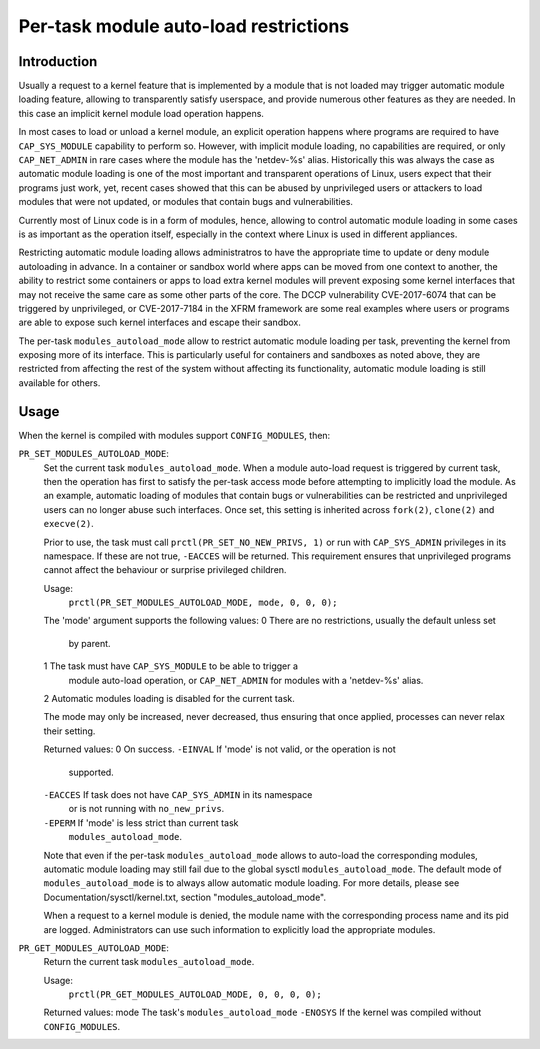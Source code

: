 ======================================
Per-task module auto-load restrictions
======================================


Introduction
============

Usually a request to a kernel feature that is implemented by a module
that is not loaded may trigger automatic module loading feature, allowing
to transparently satisfy userspace, and provide numerous other features
as they are needed. In this case an implicit kernel module load
operation happens.

In most cases to load or unload a kernel module, an explicit operation
happens where programs are required to have ``CAP_SYS_MODULE`` capability
to perform so. However, with implicit module loading, no capabilities are
required, or only ``CAP_NET_ADMIN`` in rare cases where the module has the
'netdev-%s' alias. Historically this was always the case as automatic
module loading is one of the most important and transparent operations
of Linux, users expect that their programs just work, yet, recent cases
showed that this can be abused by unprivileged users or attackers to load
modules that were not updated, or modules that contain bugs and
vulnerabilities.

Currently most of Linux code is in a form of modules, hence, allowing to
control automatic module loading in some cases is as important as the
operation itself, especially in the context where Linux is used in
different appliances.

Restricting automatic module loading allows administratros to have the
appropriate time to update or deny module autoloading in advance. In a
container or sandbox world where apps can be moved from one context to
another, the ability to restrict some containers or apps to load extra
kernel modules will prevent exposing some kernel interfaces that may not
receive the same care as some other parts of the core. The DCCP vulnerability
CVE-2017-6074 that can be triggered by unprivileged, or CVE-2017-7184
in the XFRM framework are some real examples where users or programs are
able to expose such kernel interfaces and escape their sandbox.

The per-task ``modules_autoload_mode`` allow to restrict automatic module
loading per task, preventing the kernel from exposing more of its
interface. This is particularly useful for containers and sandboxes as
noted above, they are restricted from affecting the rest of the system
without affecting its functionality, automatic module loading is still
available for others.


Usage
=====

When the kernel is compiled with modules support ``CONFIG_MODULES``, then:

``PR_SET_MODULES_AUTOLOAD_MODE``:
        Set the current task ``modules_autoload_mode``. When a module
        auto-load request is triggered by current task, then the
        operation has first to satisfy the per-task access mode before
        attempting to implicitly load the module. As an example,
        automatic loading of modules that contain bugs or vulnerabilities
        can be restricted and unprivileged users can no longer abuse such
        interfaces. Once set, this setting is inherited across ``fork(2)``,
        ``clone(2)`` and ``execve(2)``.

        Prior to use, the task must call ``prctl(PR_SET_NO_NEW_PRIVS, 1)``
        or run with ``CAP_SYS_ADMIN`` privileges in its namespace.  If
        these are not true, ``-EACCES`` will be returned.  This requirement
        ensures that unprivileged programs cannot affect the behaviour or
        surprise privileged children.

        Usage:
                ``prctl(PR_SET_MODULES_AUTOLOAD_MODE, mode, 0, 0, 0);``

        The 'mode' argument supports the following values:
        0       There are no restrictions, usually the default unless set
                by parent.
        1       The task must have ``CAP_SYS_MODULE`` to be able to trigger a
                module auto-load operation, or ``CAP_NET_ADMIN`` for modules
                with a 'netdev-%s' alias.
        2       Automatic modules loading is disabled for the current task.

        The mode may only be increased, never decreased, thus ensuring
        that once applied, processes can never relax their setting.


        Returned values:
        0               On success.
        ``-EINVAL``     If 'mode' is not valid, or the operation is not
                        supported.
        ``-EACCES``     If task does not have ``CAP_SYS_ADMIN`` in its namespace
                        or is not running with ``no_new_privs``.
        ``-EPERM``      If 'mode' is less strict than current task
                        ``modules_autoload_mode``.


        Note that even if the per-task ``modules_autoload_mode`` allows to
        auto-load the corresponding modules, automatic module loading
        may still fail due to the global sysctl ``modules_autoload_mode``.
        The default mode of ``modules_autoload_mode`` is to always allow
        automatic module loading. For more details, please see
        Documentation/sysctl/kernel.txt, section "modules_autoload_mode".


        When a request to a kernel module is denied, the module name with the
        corresponding process name and its pid are logged. Administrators can
        use such information to explicitly load the appropriate modules.


``PR_GET_MODULES_AUTOLOAD_MODE``:
        Return the current task ``modules_autoload_mode``.

        Usage:
                ``prctl(PR_GET_MODULES_AUTOLOAD_MODE, 0, 0, 0, 0);``

        Returned values:
        mode            The task's ``modules_autoload_mode``
        ``-ENOSYS``     If the kernel was compiled without ``CONFIG_MODULES``.
